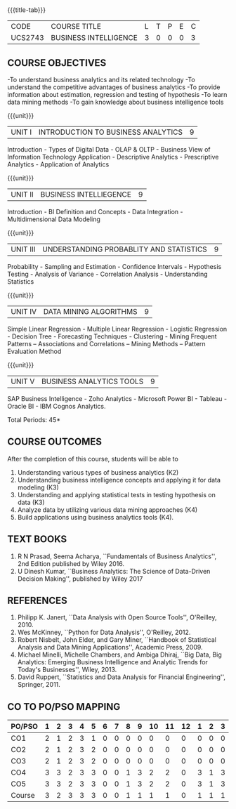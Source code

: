 * 
:properties:
:author: Dr. J Suresh and Dr. G Raghuraman
:date: 18-03-2021
:end:

#+startup: showall

{{{title-tab}}}
| CODE    | COURSE TITLE          | L | T | P | E | C |
| UCS2743 | BUSINESS INTELLIGENCE | 3 | 0 | 0 | 0 | 3 |

** COURSE OBJECTIVES
-To understand business analytics and its related technology
-To understand the competitive advantages of business analytics
-To provide information about estimation, regression and testing of hypothesis
-To learn data mining methods
-To gain knowledge about business intelligence tools

{{{unit}}}
| UNIT I | INTRODUCTION TO BUSINESS ANALYTICS | 9 |
Introduction - Types of Digital Data - OLAP & OLTP - Business View of
Information Technology Application - Descriptive Analytics -
Prescriptive Analytics - Application of Analytics

{{{unit}}}
| UNIT II | BUSINESS INTELLIEGENCE | 9 |
Introduction - BI Definition and Concepts - Data Integration -
Multidimensional Data Modeling

{{{unit}}}
| UNIT III | UNDERSTANDING PROBABLITY AND STATISTICS | 9 |
Probability - Sampling and Estimation - Confidence Intervals -
Hypothesis Testing - Analysis of Variance - Correlation Analysis -
Understanding Statistics

{{{unit}}}
|UNIT IV | DATA MINING ALGORITHMS | 9 |
Simple Linear Regression - Multiple Linear Regression - Logistic
Regression - Decision Tree - Forecasting Techniques - Clustering -
Mining Frequent Patterns -- Associations and Correlations -- Mining
Methods -- Pattern Evaluation Method

{{{unit}}}
| UNIT V | BUSINESS ANALYTICS TOOLS | 9 |
SAP Business Intelligence - Zoho Analytics - Microsoft Power BI -
Tableau - Oracle BI - IBM Cognos Analytics.

\hfill *Total Periods: 45*

** COURSE OUTCOMES
After the completion of this course, students will be able to 
1. Understanding various types of business analytics (K2)
2. Understanding business intelligence concepts and applying it for
   data modeling (K3)
3. Understanding and applying statistical tests in testing hypothesis
   on data (K3)
4. Analyze data by utilizing various data mining approaches (K4)
5. Build applications using business analytics tools (K4).
 
** TEXT BOOKS
1. R N Prasad, Seema Acharya, ``Fundamentals of Business Analytics'',
   2nd Edition published by Wiley 2016.
2. U Dinesh Kumar, ``Business Analytics: The Science of Data-Driven
   Decision Making'', published by Wiley 2017

** REFERENCES
1. Philipp K. Janert, ``Data Analysis with Open Source Tools'',
   O'Reilley, 2010.
2. Wes McKinney, ``Python for Data Analysis'', O'Reilley, 2012.
3. Robert Nisbelt, John Elder, and Gary Miner, ``Handbook of
   Statistical Analysis and Data Mining Applications'', Academic
   Press, 2009.
4. Michael Minelli, Michelle Chambers, and Ambiga Dhiraj, ``Big Data,
   Big Analytics: Emerging Business Intelligence and Analytic Trends
   for Today's Businesses'', Wiley, 2013.
5. David Ruppert, ``Statistics and Data Analysis for Financial
   Engineering'', Springer, 2011.

** CO TO PO/PSO MAPPING

| PO/PSO | 1 | 2 | 3 | 4 | 5 | 6 | 7 | 8 | 9 | 10 | 11 | 12 | 1 | 2 | 3 |
|--------+---+---+---+---+---+---+---+---+---+----+----+----+---+---+---|
| CO1    | 2 | 1 | 2 | 3 | 1 | 0 | 0 | 0 | 0 |  0 |  0 |  0 | 0 | 0 | 0 |
| CO2    | 2 | 1 | 2 | 3 | 2 | 0 | 0 | 0 | 0 |  0 |  0 |  0 | 0 | 0 | 0 |
| CO3    | 2 | 1 | 2 | 3 | 2 | 0 | 0 | 0 | 0 |  0 |  0 |  0 | 0 | 0 | 0 |
| CO4    | 3 | 3 | 2 | 3 | 3 | 0 | 0 | 1 | 3 |  2 |  2 |  0 | 3 | 1 | 3 |
| CO5    | 3 | 3 | 2 | 3 | 3 | 0 | 0 | 1 | 3 |  2 |  2 |  0 | 3 | 1 | 3 |
|--------+---+---+---+---+---+---+---+---+---+----+----+----+---+---+---|
| Course | 3 | 2 | 3 | 3 | 3 | 0 | 0 | 1 | 1 |  1 |  1 |  0 | 1 | 1 | 1 |

# | Score | 12 | 9 | 12 | 15 | 11 | 0 | 0 | 2 | 6 | 4 | 4 | 0 | 6 | 2 | 6 |
